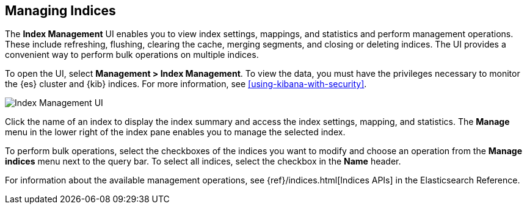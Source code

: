 [[managing-indices]]
== Managing Indices

The *Index Management* UI enables you to view index settings,
mappings, and statistics and perform management operations.
These include refreshing, flushing, clearing the cache, merging segments,
and closing or deleting indices. The UI provides a convenient way to
perform bulk operations on multiple indices.

To open the UI, select *Management > Index Management*. To view the data,
you must have the privileges necessary to monitor the {es} cluster and {kib} indices.  
For more information, see <<using-kibana-with-security>>.

[role="screenshot"]
image::images/management-index-management.png[Index Management UI]

Click the name of an index to display the index summary and access
the index settings, mapping, and statistics. The *Manage* menu in the
lower right of the index pane enables you to manage
the selected index.

To perform bulk operations, select the checkboxes of the indices you want to
modify and choose an operation from the *Manage indices* menu
next to the query bar. To select all
indices, select the checkbox in the *Name* header.

For information about the available management operations,
see {ref}/indices.html[Indices APIs] in the Elasticsearch Reference.
